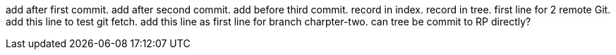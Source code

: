 add after first commit.
add after second commit.
add before third commit.
record in index.
record in tree.
first line for 2 remote Git.
add this line to test git fetch.
add this line as first line for branch charpter-two.
can tree be commit to RP directly?
